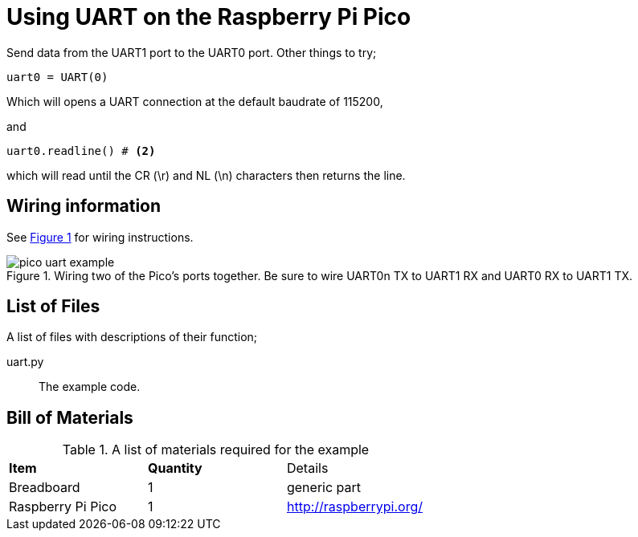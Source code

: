 = Using UART on the Raspberry Pi Pico
:xrefstyle: short

Send data from the UART1 port to the UART0 port. Other things to try;

[source,python]
----
uart0 = UART(0)
----

Which will opens a UART connection at the default baudrate of 115200,

and

[source,python]
----
uart0.readline() # <2>
----

which will read until the CR (\r) and NL (\n) characters then returns the line.

== Wiring information

See <<uart-wiring-diagram>> for wiring instructions.

[[uart-wiring-diagram]]
[pdfwidth=75%]
.Wiring two of the Pico's ports together. Be sure to wire UART0n TX to UART1 RX and UART0 RX to UART1 TX.
image::pico_uart_example.png[]

== List of Files

A list of files with descriptions of their function;

uart.py:: The example code.

== Bill of Materials

.A list of materials required for the example
[[ring-bom-table]]
[cols=3]
|===
| *Item* | *Quantity* | Details
| Breadboard | 1 | generic part
| Raspberry Pi Pico | 1 | http://raspberrypi.org/
|===